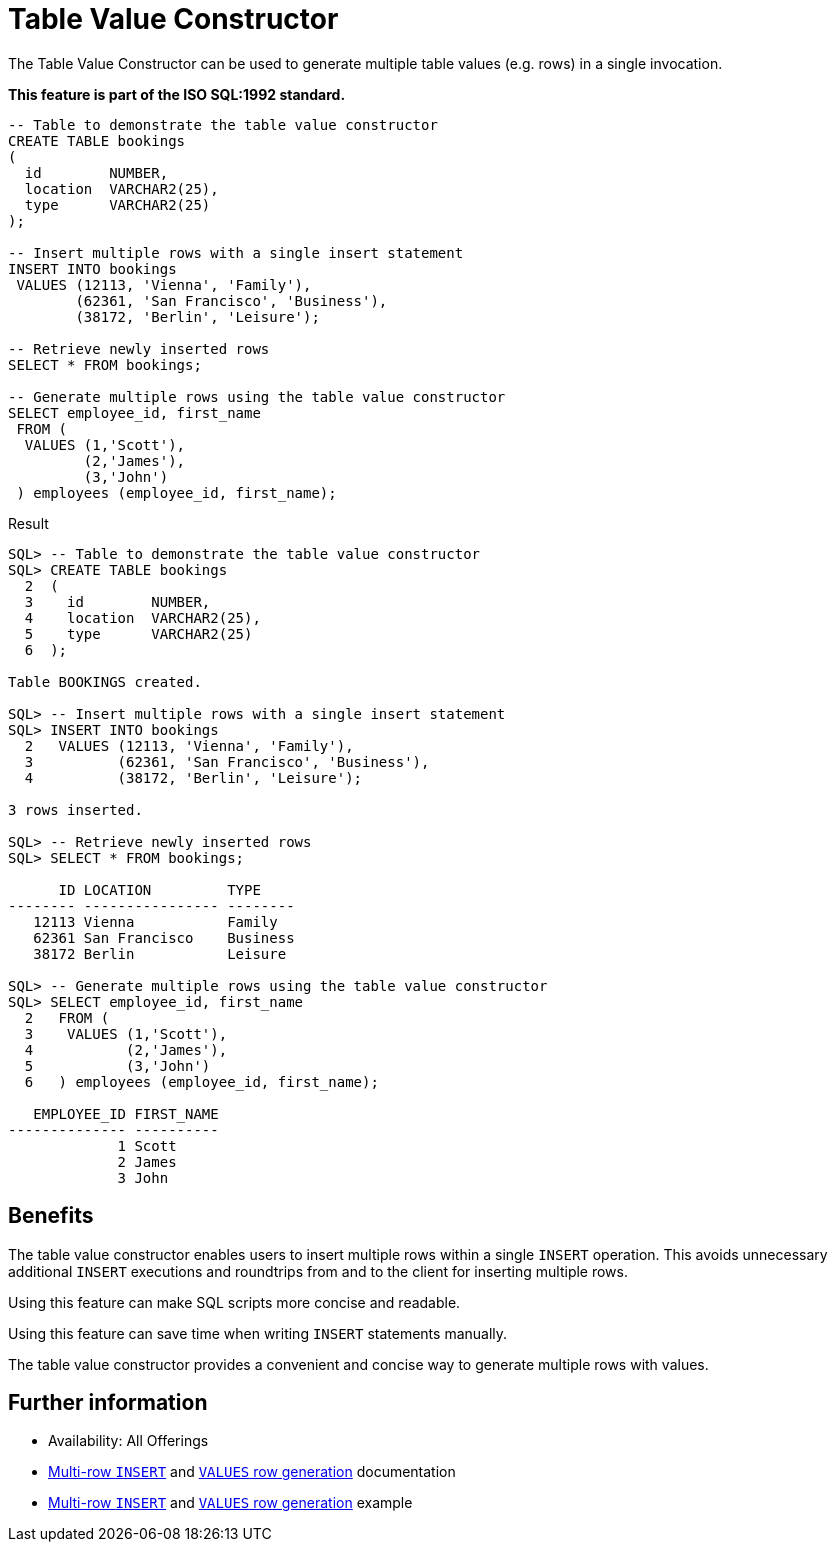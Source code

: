 = Table Value Constructor
:database-version: 23.2
:database-category: sql

[[feature_summary]]

The Table Value Constructor can be used to generate multiple
table values (e.g. rows) in a single invocation.

*This feature is part of the ISO SQL:1992 standard.*


[source,sql]
[subs="verbatim"]
----
-- Table to demonstrate the table value constructor
CREATE TABLE bookings
(
  id        NUMBER,
  location  VARCHAR2(25),
  type      VARCHAR2(25)
);

-- Insert multiple rows with a single insert statement
INSERT INTO bookings
 VALUES (12113, 'Vienna', 'Family'),
        (62361, 'San Francisco', 'Business'),
        (38172, 'Berlin', 'Leisure');

-- Retrieve newly inserted rows
SELECT * FROM bookings;

-- Generate multiple rows using the table value constructor
SELECT employee_id, first_name
 FROM (
  VALUES (1,'Scott'),
         (2,'James'),
         (3,'John')
 ) employees (employee_id, first_name);
----

.Result
[source,sql]
[subs="verbatim"]
----
SQL> -- Table to demonstrate the table value constructor
SQL> CREATE TABLE bookings
  2  (
  3    id        NUMBER,
  4    location  VARCHAR2(25),
  5    type      VARCHAR2(25)
  6  );

Table BOOKINGS created.

SQL> -- Insert multiple rows with a single insert statement
SQL> INSERT INTO bookings
  2   VALUES (12113, 'Vienna', 'Family'),
  3          (62361, 'San Francisco', 'Business'),
  4          (38172, 'Berlin', 'Leisure');

3 rows inserted.

SQL> -- Retrieve newly inserted rows
SQL> SELECT * FROM bookings;

      ID LOCATION         TYPE
-------- ---------------- --------
   12113 Vienna           Family
   62361 San Francisco    Business
   38172 Berlin           Leisure

SQL> -- Generate multiple rows using the table value constructor
SQL> SELECT employee_id, first_name
  2   FROM (
  3    VALUES (1,'Scott'),
  4           (2,'James'),
  5           (3,'John')
  6   ) employees (employee_id, first_name);

   EMPLOYEE_ID FIRST_NAME
-------------- ----------
             1 Scott
             2 James
             3 John
----

== Benefits

The table value constructor enables users to insert multiple rows within a
single `INSERT` operation. This avoids unnecessary additional `INSERT`
executions and roundtrips from and to the client for inserting multiple rows.

Using this feature can make SQL scripts more concise and readable.

Using this feature can save time when writing `INSERT` statements manually.

The table value constructor provides a convenient and concise way to
generate multiple rows with values.

== Further information

* Availability: All Offerings
* link:https://docs.oracle.com/en/database/oracle/oracle-database/23/sqlrf/SELECT.html#GUID-CFA006CA-6FF1-4972-821E-6996142A51C6[Multi-row `INSERT`] and link:https://docs.oracle.com/en/database/oracle/oracle-database/23/sqlrf/SELECT.html#GUID-CFA006CA-6FF1-4972-821E-6996142A51C6[`VALUES` row generation] documentation
* link:https://docs.oracle.com/en/database/oracle/oracle-database/23/sqlrf/SELECT.html#GUID-CFA006CA-6FF1-4972-821E-6996142A51C6[Multi-row `INSERT`] and link:https://docs.oracle.com/en/database/oracle/oracle-database/23/sqlrf/SELECT.html#GUID-CFA006CA-6FF1-4972-821E-6996142A51C6[`VALUES` row generation] example
